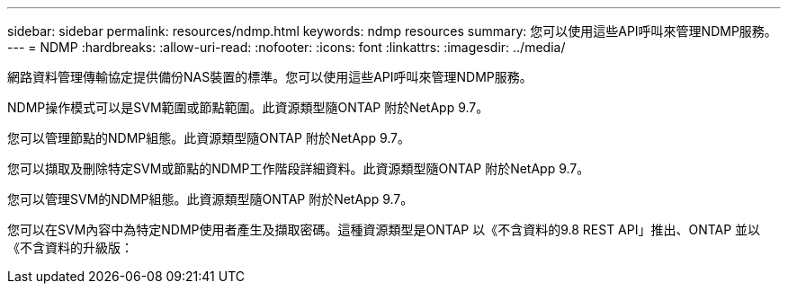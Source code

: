 ---
sidebar: sidebar 
permalink: resources/ndmp.html 
keywords: ndmp resources 
summary: 您可以使用這些API呼叫來管理NDMP服務。 
---
= NDMP
:hardbreaks:
:allow-uri-read: 
:nofooter: 
:icons: font
:linkattrs: 
:imagesdir: ../media/


[role="lead"]
網路資料管理傳輸協定提供備份NAS裝置的標準。您可以使用這些API呼叫來管理NDMP服務。

NDMP操作模式可以是SVM範圍或節點範圍。此資源類型隨ONTAP 附於NetApp 9.7。

您可以管理節點的NDMP組態。此資源類型隨ONTAP 附於NetApp 9.7。

您可以擷取及刪除特定SVM或節點的NDMP工作階段詳細資料。此資源類型隨ONTAP 附於NetApp 9.7。

您可以管理SVM的NDMP組態。此資源類型隨ONTAP 附於NetApp 9.7。

您可以在SVM內容中為特定NDMP使用者產生及擷取密碼。這種資源類型是ONTAP 以《不含資料的9.8 REST API」推出、ONTAP 並以《不含資料的升級版：
